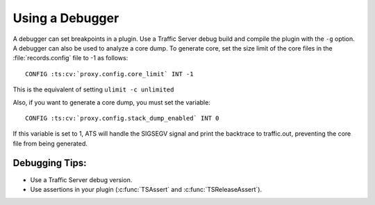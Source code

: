 Using a Debugger
****************

.. Licensed to the Apache Software Foundation (ASF) under one
   or more contributor license agreements.  See the NOTICE file
  distributed with this work for additional information
  regarding copyright ownership.  The ASF licenses this file
  to you under the Apache License, Version 2.0 (the
  "License"); you may not use this file except in compliance
  with the License.  You may obtain a copy of the License at
 
   http://www.apache.org/licenses/LICENSE-2.0
 
  Unless required by applicable law or agreed to in writing,
  software distributed under the License is distributed on an
  "AS IS" BASIS, WITHOUT WARRANTIES OR CONDITIONS OF ANY
  KIND, either express or implied.  See the License for the
  specific language governing permissions and limitations
  under the License.

A debugger can set breakpoints in a plugin. Use a Traffic Server debug
build and compile the plugin with the ``-g`` option. A debugger can also
be used to analyze a core dump. To generate core, set the size limit of
the core files in the :file:`records.config` file to -1 as follows:

::

    CONFIG :ts:cv:`proxy.config.core_limit` INT -1

This is the equivalent of setting ``ulimit -c unlimited``

Also, if you want to generate a core dump, you must set the variable:

::

    CONFIG :ts:cv:`proxy.config.stack_dump_enabled` INT 0

If this variable is set to 1, ATS will handle the SIGSEGV signal and
print the backtrace to traffic.out, preventing the core file from being
generated.

Debugging Tips:
~~~~~~~~~~~~~~~

-  Use a Traffic Server debug version.

-  Use assertions in your plugin (:c:func:`TSAssert` and :c:func:`TSReleaseAssert`).


